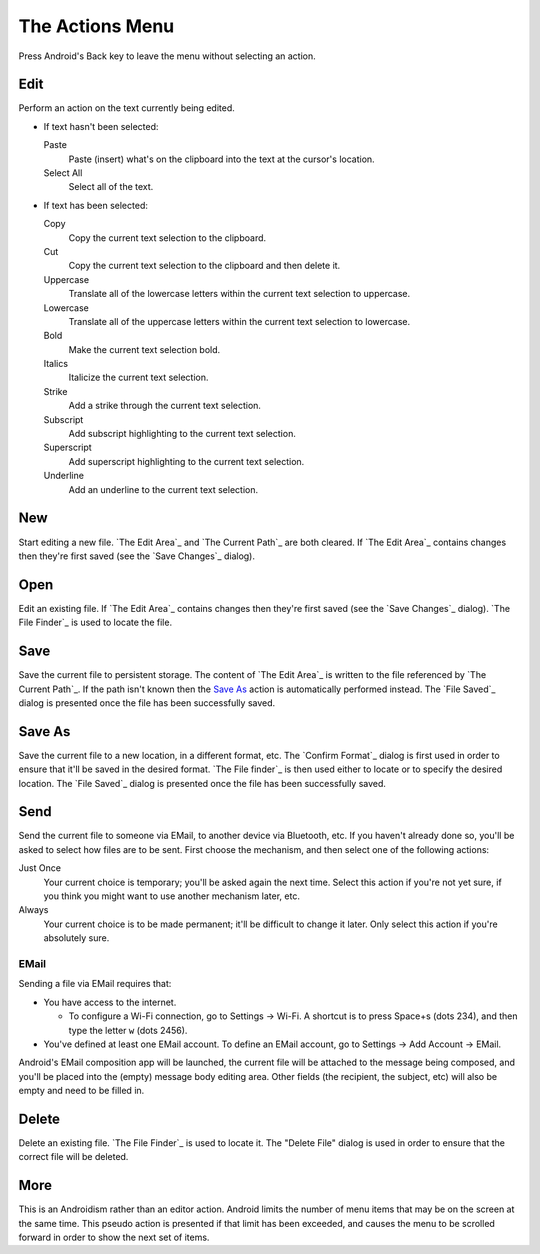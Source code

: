 The Actions Menu
================

.. |save changes dialog| replace::
  If `The Edit Area`_ contains changes
  then they're first saved (see the `Save Changes`_ dialog).

.. |file saved dialog| replace::

  The `File Saved`_ dialog is presented
  once the file has been successfully saved.

Press Android's Back key to leave the menu without selecting an action.

Edit
----

Perform an action on the text currently being edited.

* If text hasn't been selected:

  Paste
    Paste (insert) what's on the clipboard into the text
    at the cursor's location.

  Select All
    Select all of the text.

* If text has been selected:

  Copy
    Copy the current text selection to the clipboard.

  Cut
    Copy the current text selection to the clipboard and then delete it.

  Uppercase
    Translate all of the lowercase letters
    within the current text selection
    to uppercase.

  Lowercase
    Translate all of the uppercase letters
    within the current text selection
    to lowercase.

  Bold
    Make the current text selection bold.

  Italics
    Italicize the current text selection.

  Strike
    Add a strike through the current text selection.

  Subscript
    Add subscript highlighting to the current text selection.

  Superscript
    Add superscript highlighting to the current text selection.

  Underline
    Add an underline to the current text selection.

New
---

Start editing a new file.
`The Edit Area`_ and `The Current Path`_ are both cleared.
|save changes dialog|

Open
----

Edit an existing file.
|save changes dialog|
`The File Finder`_ is used to locate the file.

Save
----

Save the current file to persistent storage.
The content of `The Edit Area`_ is written
to the file referenced by `The Current Path`_.
If the path isn't known
then the `Save As`_ action is automatically performed instead.
|file saved dialog|

Save As
-------

Save the current file
to a new location,
in a different format,
etc.
The `Confirm Format`_ dialog is first used
in order to ensure that it'll be saved in the desired format.
`The File finder`_ is then used
either to locate or to specify the desired location.
|file saved dialog|

Send
----

Send the current file
to someone via EMail,
to another device via Bluetooth,
etc.
If you haven't already done so,
you'll be asked to select how files are to be sent.
First choose the mechanism, and then select one of the following actions:

Just Once
  Your current choice is temporary;
  you'll be asked again the next time.
  Select this action
  if you're not yet sure,
  if you think you might want to use another mechanism later,
  etc.

Always
  Your current choice is to be made permanent;
  it'll be difficult to change it later.
  Only select this action if you're absolutely sure.

EMail
~~~~~

Sending a file via EMail requires that:

* You have access to the internet.

  + To configure a Wi-Fi connection, go to Settings -> Wi-Fi.
    A shortcut is to press Space+s (dots 234),
    and then type the letter ``w`` (dots 2456).

* You've defined at least one EMail account.
  To define an EMail account, go to Settings -> Add Account -> EMail.

Android's EMail composition app will be launched,
the current file will be attached to the message being composed,
and you'll be placed into the (empty) message body editing area.
Other fields (the recipient, the subject, etc)
will also be empty and need to be filled in.

Delete
------

Delete an existing file.
`The File Finder`_ is used to locate it.
The "Delete File" dialog is used in order to ensure
that the correct file will be deleted.

More
----

This is an Androidism rather than an editor action.
Android limits the number of menu items
that may be on the screen at the same time.
This pseudo action is presented if that limit has been exceeded,
and causes the menu to be scrolled forward
in order to show the next set of items.

